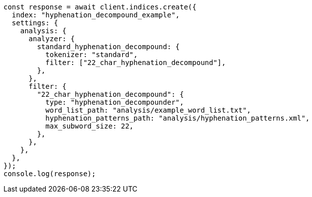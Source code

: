 // This file is autogenerated, DO NOT EDIT
// Use `node scripts/generate-docs-examples.js` to generate the docs examples

[source, js]
----
const response = await client.indices.create({
  index: "hyphenation_decompound_example",
  settings: {
    analysis: {
      analyzer: {
        standard_hyphenation_decompound: {
          tokenizer: "standard",
          filter: ["22_char_hyphenation_decompound"],
        },
      },
      filter: {
        "22_char_hyphenation_decompound": {
          type: "hyphenation_decompounder",
          word_list_path: "analysis/example_word_list.txt",
          hyphenation_patterns_path: "analysis/hyphenation_patterns.xml",
          max_subword_size: 22,
        },
      },
    },
  },
});
console.log(response);
----
